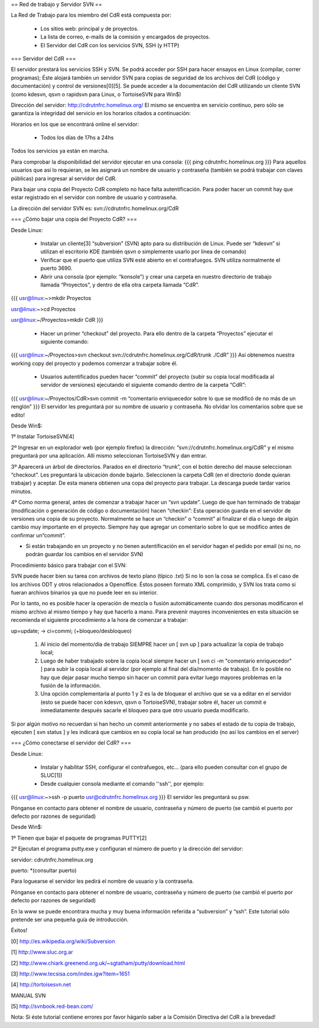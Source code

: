 == Red de trabajo y Servidor SVN ==

La Red de Trabajo para los miembro del CdR está compuesta por:

 * Los sitios web: principal y de proyectos.
 * La lista de correo, e-mails de la comisión y encargados de proyectos.
 * El Servidor del CdR con los servicios SVN, SSH (y HTTP)

=== Servidor del CdR ===

El servidor prestará los servicios SSH y SVN. Se podrá acceder por SSH para hacer ensayos en Linux (compilar, correr programas); Éste alojará también un servidor SVN para copias de seguridad de los archivos del CdR (código y documentación) y control de versiones[0][5]. Se puede acceder a la documentación del CdR utilizando un cliente SVN (como kdesvn, qsvn o rapidsvn para Linux, o TortoiseSVN para Win$)

Dirección del servidor: http://cdrutnfrc.homelinux.org/ El mismo se encuentra en servicio continuo, pero sólo se garantiza la integridad del servicio en los horarios citados a continuación:

Horarios en los que se encontrará online el servidor:

 * Todos los días de 17hs a 24hs

Todos los servicios ya están en marcha.

Para comprobar la disponibilidad del servidor ejecutar en una consola:
{{{
ping cdrutnfrc.homelinux.org
}}}
Para aquellos usuarios que así lo requieran, se les asignará un nombre de usuario y contraseña (también se podrá trabajar con claves públicas) para ingresar al servidor del CdR.

Para bajar una copia del Proyecto CdR completo no hace falta autentificación. Para poder hacer un commit hay que estar registrado en el servidor con nombre de usuario y contraseña.

La dirección del servidor SVN es: svn://cdrutnfrc.homelinux.org/CdR

=== ¿Cómo bajar una copia del Proyecto CdR? ===

Desde Linux:

 * Instalar un cliente[3] “subversion” (SVN) apto para su distribución de Linux. Puede ser “kdesvn” si utilizan el escritorio KDE (también qsvn o simplemente usarlo por línea de comando)
 * Verificar que el puerto que utiliza SVN esté abierto en el contrafuegos. SVN utiliza normalmente el puerto 3690.
 * Abrir una consola (por ejemplo: “konsole”) y crear una carpeta en nuestro directorio de trabajo llamada “Proyectos”, y dentro de ella otra carpeta llamada “CdR”.
{{{
usr@linux:~>mkdir Proyectos

usr@linux:~>cd Proyectos

usr@linux:~/Proyectos>mkdir CdR
}}}
 * Hacer un primer “checkout” del proyecto. Para ello dentro de la carpeta “Proyectos” ejecutar el siguiente comando:
{{{
usr@linux:~/Proyectos>svn checkout svn://cdrutnfrc.homelinux.org/CdR/trunk ./CdR”
}}}
Así obtenemos nuestra working copy del proyecto y podemos comenzar a trabajar sobre él.
 * Usuarios autentificados pueden hacer “commit” del proyecto (subir su copia local modificada al servidor de versiones) ejecutando el siguiente comando dentro de la carpeta “CdR”:
{{{
usr@linux:~/Proyectos/CdR>svn commit -m “comentario enriquecedor sobre lo que se modificó de no más de un renglón”
}}}
El servidor les preguntará por su nombre de usuario y contraseña. No olvidar los comentarios sobre que se edito!

Desde Win$:

1º Instalar TortoiseSVN[4]

2º Ingresar en un explorador web (por ejemplo firefox) la dirección: “svn://cdrutnfrc.homelinux.org/CdR” y el mismo preguntará por una aplicación. Allí mismo seleccionan TortoiseSVN y dan entrar.

3º Aparecerá un árbol de directorios. Parados en el directorio “trunk”, con el botón derecho del mause seleccionan “checkout”. Les preguntará la ubicación donde bajarlo. Seleccionen la carpeta CdR (en el directorio donde quieran trabajar) y aceptar. De esta manera obtienen una copa del proyecto para trabajar. La descarga puede tardar varios minutos.

4º Como norma general, antes de comenzar a trabajar hacer un “svn update”. Luego de que han terminado de trabajar (modificación o generación de código o documentación) hacen “checkin”: Esta operación guarda en el servidor de versiones una copia de su proyecto. Normalmente se hace un “checkin” o “commit” al finalizar el día o luego de algún cambio muy importante en el proyecto. Siempre hay que agregar un comentario sobre lo que se modifico antes de confirmar un“commit”.

* Si están trabajando en un proyecto y no tienen autentificación en el servidor hagan el pedido por email (si no, no podrán guardar los cambios en el servidor SVN)

Procedimiento básico para trabajar con el SVN:

SVN puede hacer bien su tarea con archivos de texto plano (típico .txt) Si no lo son la cosa se complica. Es el caso de los archivos ODT y otros relacionados a Openoffice. Éstos poseen formato XML comprimido, y SVN los trata como si fueran archivos binarios ya que no puede leer en su interior.

Por lo tanto, no es posible hacer la operación de mezcla o fusión automáticamente cuando dos personas modificaron el mismo archivo al mismo tiempo y hay que hacerlo a mano. Para prevenir mayores inconvenientes en esta situación se recomienda el siguiente procedimiento a la hora de comenzar a trabajar:

up=update; → ci=commi; (+bloqueo/desbloqueo)

   1.

      Al inicio del momento/día de trabajo SIEMPRE hacer un [ svn up ] para actualizar la copia de trabajo local;
   2.

      Luego de haber trabajado sobre la copia local siempre hacer un [ svn ci -m "comentario enriquecedor" ] para subir la copia local al servidor (por ejemplo al final del día/momento de trabajo). En lo posible no hay que dejar pasar mucho tiempo sin hacer un commit para evitar luego mayores problemas en la fusión de la información.
   3.

      Una opción complementaria al punto 1 y 2 es la de bloquear el archivo que se va a editar en el servidor (esto se puede hacer con kdesvn, qsvn o TortoiseSVN), trabajar sobre él, hacer un commit e inmediatamente después sacarle el bloqueo para que otro usuario pueda modificarlo.

Si por algún motivo no recuerdan si han hecho un commit anteriormente y no sabes el estado de tu copia de trabajo, ejecuten [ svn status ] y les indicará que cambios en su copia local se han producido (no así los cambios en el server)

=== ¿Cómo conectarse el servidor del CdR? ===

Desde Linux:

 * Instalar y habilitar SSH, configurar el contrafuegos, etc... (para ello pueden consultar con el grupo de SLUC[1])
 * Desde cualquier consola mediante el comando ''ssh'', por ejemplo:
{{{
usr@linux:~>ssh -p puerto usr@cdrutnfrc.homelinux.org
}}}
El servidor les preguntará su psw.

Pónganse en contacto para obtener el nombre de usuario, contraseña y número de puerto (se cambió el puerto por defecto por razones de seguridad)

Desde Win$:

1º Tienen que bajar el paquete de programas PUTTY[2]

2º Ejecutan el programa putty.exe y configuran el número de puerto y la dirección del servidor:

servidor: cdrutnfrc.homelinux.org

puerto: *(consultar puerto)

Para loguearse el servidor les pedirá el nombre de usuario y la contraseña.

Pónganse en contacto para obtener el nombre de usuario, contraseña y número de puerto (se cambió el puerto por defecto por razones de seguridad)


En la www se puede encontrara mucha y muy buena información referida a “subversion” y “ssh”. Este tutorial sólo pretende ser una pequeña guía de introducción.

Éxitos!

[0] http://es.wikipedia.org/wiki/Subversion

[1] http://www.sluc.org.ar

[2] http://www.chiark.greenend.org.uk/~sgtatham/putty/download.html

[3] http://www.tecsisa.com/index.igw?item=1651

[4] http://tortoisesvn.net

MANUAL SVN

[5] http://svnbook.red-bean.com/

Nota: Si éste tutorial contiene errores por favor háganlo saber a la Comisión Directiva del CdR a la brevedad!
